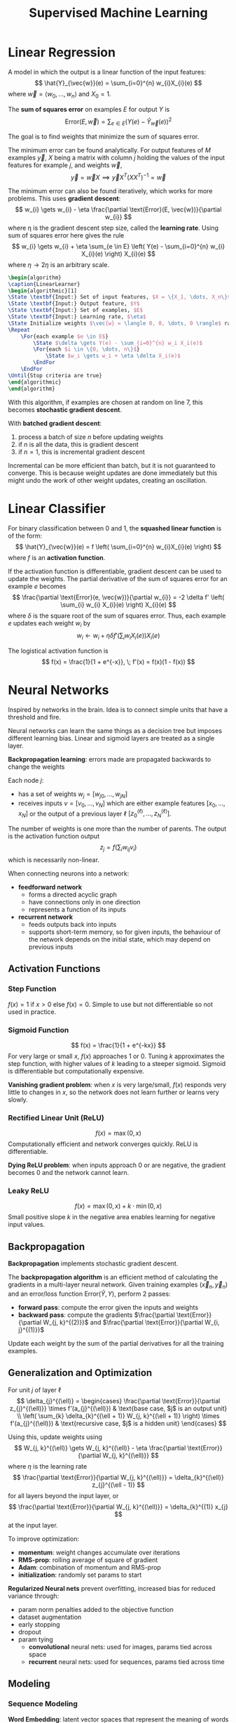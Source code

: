 #+title: Supervised Machine Learning
#+LATEX_HEADER: \usepackage{parskip,darkmode}
#+LATEX_HEADER: \usepackage{algorithm}
#+LATEX_HEADER: \usepackage{algpseudocode}
#+LATEX_HEADER: \enabledarkmode
#+HTML_HEAD: <link rel="stylesheet" type="text/css" href="src/latex.css" />

* Linear Regression
A model in which the output is a linear function of the input features:
$$ \hat{Y}_{\vec{w}}(e) = \sum_{i=0}^{n} w_{i}X_{i}(e) $$
where $\vec{w} = \left< w_{0}, \dots, w_{n} \right>$ and $X_{0} = 1$.

The *sum of squares error* on examples $E$ for output $Y$ is
$$ \text{Error}(E, \vec{w}) = \sum_{e \in E} (Y(e) - \hat{Y}_{\vec{w}}(e))^{2} $$

The goal is to find weights that minimize the sum of squares error.

The minimum error can be found analytically.
For output features of $M$ examples $\vec{y}$, $X$ being a matrix with column $j$
holding the values of the input features for example $j$, and weights $\vec{w}$,
$$ \vec{y} = \vec{w} X \implies \vec{y} X^{T} (XX^{T})^{-1} = \vec{w} $$

The minimum error can also be found iteratively, which works for more problems.
This uses *gradient descent*:
$$ w_{i} \gets w_{i} - \eta \frac{\partial \text{Error}(E, \vec{w})}{\partial w_{i}} $$
where \eta is the gradient descent step size, called the *learning rate*.
Using sum of squares error here gives the rule
$$ w_{i} \gets w_{i} + \eta \sum_{e \in E} \left( Y(e) - \sum_{i=0}^{n} w_{i} X_{i}(e) \right) X_{i}(e) $$
where $\eta \to 2\eta$ is an arbitrary scale.

#+BEGIN_SRC latex
\begin{algorithm}
\caption{LinearLearner}
\begin{algorithmic}[1]
\State \textbf{Input:} Set of input features, $X = \{X_1, \dots, X_n\}$
\State \textbf{Input:} Output feature, $Y$
\State \textbf{Input:} Set of examples, $E$
\State \textbf{Input:} Learning rate, $\eta$
\State Initialize weights $\vec{w} = \langle 0, 0, \dots, 0 \rangle$ randomly
\Repeat
    \For{each example $e \in E$}
        \State $\delta \gets Y(e) - \sum_{i=0}^{n} w_i X_i(e)$
        \For{each $i \in \{0, \dots, n\}$}
            \State $w_i \gets w_i + \eta \delta X_i(e)$
        \EndFor
    \EndFor
\Until{Stop criteria are true}
\end{algorithmic}
\end{algorithm}
#+END_SRC

With this algorithm, if examples are chosen at random on line 7, this becomes
*stochastic gradient descent*.

With *batched gradient descent*:
1. process a batch of size $n$ before updating weights
2. if $n$ is all the data, this is gradient descent
3. if $n=1$, this is incremental gradient descent

Incremental can be more efficient than batch, but it is not guaranteed to
converge.
This is because weight updates are done immediately but this might undo the
work of other weight updates, creating an oscillation.

* Linear Classifier
For binary classification between 0 and 1, the *squashed linear function* is of the form:
$$ \hat{Y}_{\vec{w}}(e) = f \left( \sum_{i=0}^{n} w_{i}X_{i}(e) \right) $$
where $f$ is an *activation function*.

If the activation function is differentiable, gradient descent can be used to update
the weights.
The partial derivative of the sum of squares error for an example $e$ becomes
$$ \frac{\partial \text{Error}(e, \vec{w})}{\partial w_{i}} = -2 \delta f' \left( \sum_{i} w_{i} X_{i}(e) \right) X_{i}(e) $$
where $\delta$ is the square root of the sum of squares error.
Thus, each example $e$ updates each weight $w_{i}$ by
$$ w_{i} \gets w_{i} + \eta \delta f' \left( \sum_{i} w_{i}X_{i}(e) \right) X_{i}(e) $$

The logistical activation function is
$$ f(x) = \frac{1}{1 + e^{-x}}, \; f'(x) = f(x)(1 - f(x)) $$

* Neural Networks
Inspired by networks in the brain.
Idea is to connect simple units that have a threshold and fire.

Neural networks can learn the same things as a decision tree but imposes
different learning bias.
Linear and sigmoid layers are treated as a single layer.

*Backpropagation learning*: errors made are propagated backwards to change the weights

Each node $j$:
- has a set of weights $w_{j} = [w_{j0}, \dots, w_{jN}]$
- receives inputs $v = [v_{0}, \dots, v_{N}]$ which are either example features
  $[x_{0}, \dots, x_{N}]$ or the output of a previous layer \ell
  $[z^{(\ell)}_{0}, \dots, z^{(\ell)}_{N}]$.

The number of weights is one more than the number of parents.
The output is the activation function output
$$ z_{j} = f \left( \sum_{i} w_{ij} v_{i} \right) $$
which is necessarily non-linear.

When connecting neurons into a network:
- *feedforward network*
  - forms a directed acyclic graph
  - have connections only in one direction
  - represents a function of its inputs
- *recurrent network*
  - feeds outputs back into inputs
  - supports short-term memory, so for given inputs, the behaviour of the network
    depends on the initial state, which may depend on previous inputs

** Activation Functions
*** Step Function
$f(x) = 1$ if $x > 0$ else $f(x) = 0$.
Simple to use but not differentiable so not used in practice.

*** Sigmoid Function
$$ f(x) = \frac{1}{1 + e^{-kx}} $$
For very large or small $x$, $f(x)$ approaches 1 or 0.
Tuning $k$ approximates the step function, with higher values of $k$
leading to a steeper sigmoid.
Sigmoid is differentiable but computationally expensive.

*Vanishing gradient problem*: when $x$ is very large/small, $f(x)$
responds very little to changes in $x$, so the network does not learn
further or learns very slowly.

*** Rectified Linear Unit (ReLU)
$$ f(x) = \max (0, x) $$
Computationally efficient and network converges quickly.
ReLU is differentiable.

*Dying ReLU problem*: when inputs approach 0 or are negative,
the gradient becomes 0 and the network cannot learn.

*** Leaky ReLU
$$ f(x) = \max(0, x) + k \cdot \min(0, x) $$
Small positive slope $k$ in the negative area enables learning for
negative input values.

** Backpropagation
*Backpropagation* implements stochastic gradient descent.

The *backpropagation algorithm* is an efficient method of calculating the gradients
in a multi-layer neural network.
Given training examples $(\vec{x}_{n}, \vec{y}_{n})$ and an error/loss function
$\text{Error}(\hat{Y}, Y)$, perform 2 passes:
- *forward pass*: compute the error given the inputs and weights
- *backward pass*: compute the gradients $\frac{\partial \text{Error}}{\partial W_{j, k}^{(2)}}$
  and $\frac{\partial \text{Error}}{\partial W_{i, j}^{(1)}}$

Update each weight by the sum of the partial derivatives for all the training examples.

** Generalization and Optimization
For unit $j$ of layer \ell
$$ \delta_{j}^{(\ell)} = \begin{cases} \frac{\partial \text{Error}}{\partial z_{j}^{(\ell)}} \times f'(a_{j}^{(\ell)}) & \text{base case, $j$ is an output unit} \\ \left( \sum_{k} \delta_{k}^{(\ell + 1)} W_{j, k}^{(\ell + 1)} \right) \times f'(a_{j}^{(\ell)}) & \text{recursive case, $j$ is a hidden unit} \end{cases} $$

Using this, update weights using
$$ W_{j, k}^{(\ell)} \gets W_{j, k}^{(\ell)} - \eta \frac{\partial \text{Error}}{\partial W_{j, k}^{(\ell)}} $$
where $\eta$ is the learning rate
$$ \frac{\partial \text{Error}}{\partial W_{j, k}^{(\ell)}} = \delta_{k}^{(\ell)} z_{j}^{(\ell - 1)} $$
for all layers beyond the input layer, or
$$ \frac{\partial \text{Error}}{\partial W_{j, k}^{(\ell)}} = \delta_{k}^{(1)} x_{j} $$
at the input layer.

To improve optimization:
- *momentum*: weight changes accumulate over iterations
- *RMS-prop*: rolling average of square of gradient
- *Adam*: combination of momentum and RMS-prop
- *initialization*: randomly set params to start

*Regularized Neural nets* prevent overfitting, increased bias for reduced variance through:
- param norm penalties added to the objective function
- dataset augmentation
- early stopping
- dropout
- param tying
  - *convolutional* neural nets: used for images, params tied across space
  - *recurrent* neural nets: used for sequences, params tied across time

** Modeling
*** Sequence Modeling
*Word Embedding*: latent vector spaces that represent the meaning of words in context

*RNNs*: neural net repeats over time and has inputs from previous time step

*LSTM*: RNN with longer-term memory

*Attention*: uses expected embeddings to focus updates on relevant parts of the network

*Transformers*: multiple attention mechanisms

*LLMs*: very large transformers for language

*** Composite Models
In *random forests*, each decision tree in the forest is different, with different features,
splitting criteria, and training sets.
The average or majority vote determines the output.

In *support vector machines*, find the classification boundary with the widest margin.
Combine this with the kernel trick.

*Ensemble learning* is a combination of base-level algorithms.

In *boosting*, a sequence of learners fit the examples the previous learner did not fit well.
This way, learners are progressively biased towards higher precision.
Early learners have many false positives but reject all clear negatives.
Late learners have a more difficult problem, but the set of examples is more focused.
